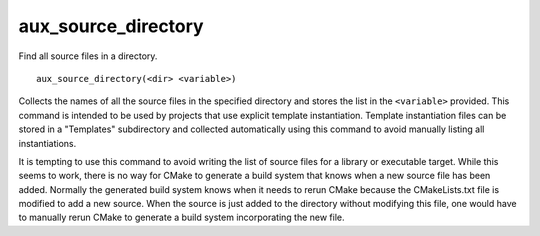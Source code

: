 aux_source_directory
--------------------

Find all source files in a directory.

::

  aux_source_directory(<dir> <variable>)

Collects the names of all the source files in the specified directory
and stores the list in the ``<variable>`` provided.  This command is
intended to be used by projects that use explicit template
instantiation.  Template instantiation files can be stored in a
"Templates" subdirectory and collected automatically using this
command to avoid manually listing all instantiations.

It is tempting to use this command to avoid writing the list of source
files for a library or executable target.  While this seems to work,
there is no way for CMake to generate a build system that knows when a
new source file has been added.  Normally the generated build system
knows when it needs to rerun CMake because the CMakeLists.txt file is
modified to add a new source.  When the source is just added to the
directory without modifying this file, one would have to manually
rerun CMake to generate a build system incorporating the new file.
